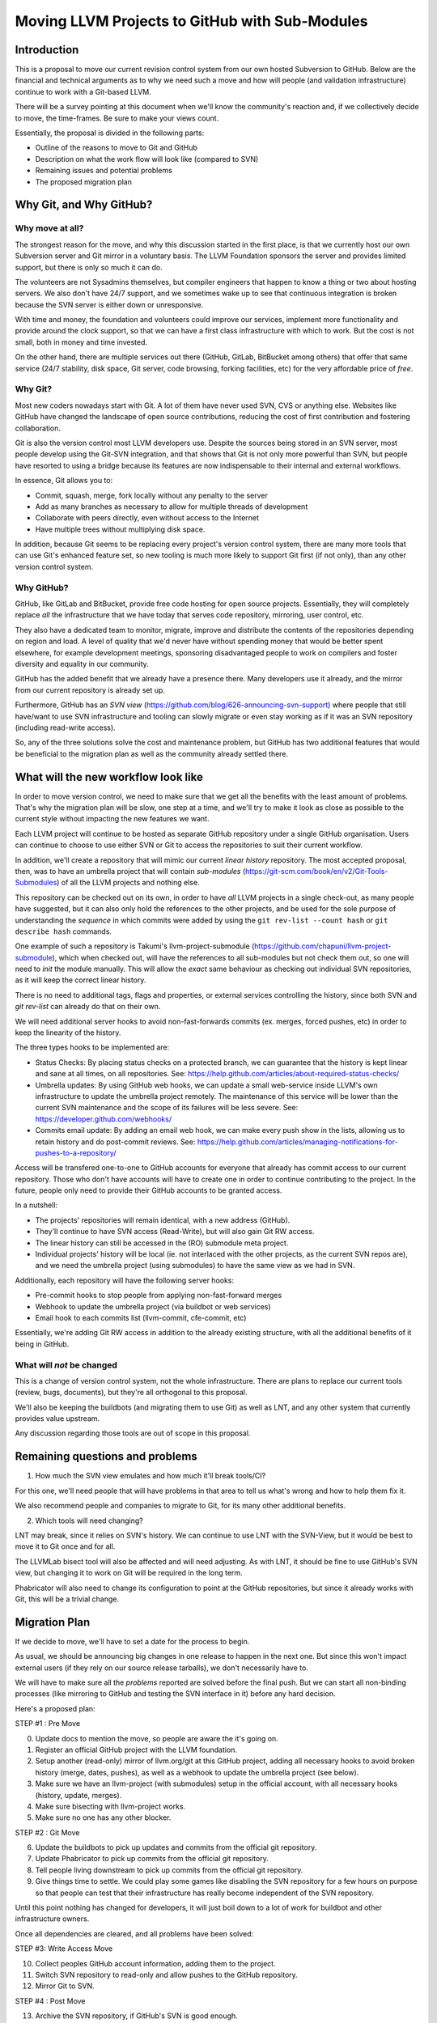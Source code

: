 ===============================================
Moving LLVM Projects to GitHub with Sub-Modules
===============================================

Introduction
============

This is a proposal to move our current revision control system from our own
hosted Subversion to GitHub. Below are the financial and technical arguments as
to why we need such a move and how will people (and validation infrastructure)
continue to work with a Git-based LLVM.

There will be a survey pointing at this document when we'll know the community's
reaction and, if we collectively decide to move, the time-frames. Be sure to make
your views count.

Essentially, the proposal is divided in the following parts:

* Outline of the reasons to move to Git and GitHub
* Description on what the work flow will look like (compared to SVN)
* Remaining issues and potential problems
* The proposed migration plan

Why Git, and Why GitHub?
========================

Why move at all?
----------------

The strongest reason for the move, and why this discussion started in the first
place, is that we currently host our own Subversion server and Git mirror in a
voluntary basis. The LLVM Foundation sponsors the server and provides limited
support, but there is only so much it can do.

The volunteers are not Sysadmins themselves, but compiler engineers that happen
to know a thing or two about hosting servers. We also don't have 24/7 support,
and we sometimes wake up to see that continuous integration is broken because
the SVN server is either down or unresponsive.

With time and money, the foundation and volunteers could improve our services,
implement more functionality and provide around the clock support, so that we
can have a first class infrastructure with which to work. But the cost is not
small, both in money and time invested.

On the other hand, there are multiple services out there (GitHub, GitLab,
BitBucket among others) that offer that same service (24/7 stability, disk space,
Git server, code browsing, forking facilities, etc) for the very affordable price
of *free*.

Why Git?
--------

Most new coders nowadays start with Git. A lot of them have never used SVN, CVS
or anything else. Websites like GitHub have changed the landscape of open source
contributions, reducing the cost of first contribution and fostering
collaboration.

Git is also the version control most LLVM developers use. Despite the sources
being stored in an SVN server, most people develop using the Git-SVN integration,
and that shows that Git is not only more powerful than SVN, but people have
resorted to using a bridge because its features are now indispensable to their
internal and external workflows.

In essence, Git allows you to:

* Commit, squash, merge, fork locally without any penalty to the server
* Add as many branches as necessary to allow for multiple threads of development
* Collaborate with peers directly, even without access to the Internet
* Have multiple trees without multiplying disk space.

In addition, because Git seems to be replacing every project's version control
system, there are many more tools that can use Git's enhanced feature set, so
new tooling is much more likely to support Git first (if not only), than any
other version control system.

Why GitHub?
-----------

GitHub, like GitLab and BitBucket, provide free code hosting for open source
projects. Essentially, they will completely replace *all* the infrastructure that
we have today that serves code repository, mirroring, user control, etc.

They also have a dedicated team to monitor, migrate, improve and distribute the
contents of the repositories depending on region and load. A level of quality
that we'd never have without spending money that would be better spent elsewhere,
for example development meetings, sponsoring disadvantaged people to work on
compilers and foster diversity and equality in our community.

GitHub has the added benefit that we already have a presence there. Many
developers use it already, and the mirror from our current repository is already
set up.

Furthermore, GitHub has an *SVN view* (https://github.com/blog/626-announcing-svn-support)
where people that still have/want to use SVN infrastructure and tooling can
slowly migrate or even stay working as if it was an SVN repository (including
read-write access).

So, any of the three solutions solve the cost and maintenance problem, but GitHub
has two additional features that would be beneficial to the migration plan as
well as the community already settled there.


What will the new workflow look like
====================================

In order to move version control, we need to make sure that we get all the
benefits with the least amount of problems. That's why the migration plan will
be slow, one step at a time, and we'll try to make it look as close as possible
to the current style without impacting the new features we want.

Each LLVM project will continue to be hosted as separate GitHub repository
under a single GitHub organisation. Users can continue to choose to use either
SVN or Git to access the repositories to suit their current workflow.

In addition, we'll create a repository that will mimic our current *linear
history* repository. The most accepted proposal, then, was to have an umbrella
project that will contain *sub-modules* (https://git-scm.com/book/en/v2/Git-Tools-Submodules)
of all the LLVM projects and nothing else.

This repository can be checked out on its own, in order to have *all* LLVM
projects in a single check-out, as many people have suggested, but it can also
only hold the references to the other projects, and be used for the sole purpose
of understanding the *sequence* in which commits were added by using the
``git rev-list --count hash`` or ``git describe hash`` commands.

One example of such a repository is Takumi's llvm-project-submodule
(https://github.com/chapuni/llvm-project-submodule), which when checked out,
will have the references to all sub-modules but not check them out, so one will
need to *init* the module manually. This will allow the *exact* same behaviour
as checking out individual SVN repositories, as it will keep the correct linear
history.

There is no need to additional tags, flags and properties, or external
services controlling the history, since both SVN and *git rev-list* can already
do that on their own.

We will need additional server hooks to avoid non-fast-forwards commits (ex.
merges, forced pushes, etc) in order to keep the linearity of the history.

The three types hooks to be implemented are:

* Status Checks: By placing status checks on a protected branch, we can guarantee
  that the history is kept linear and sane at all times, on all repositories.
  See: https://help.github.com/articles/about-required-status-checks/
* Umbrella updates: By using GitHub web hooks, we can update a small web-service
  inside LLVM's own infrastructure to update the umbrella project remotely. The
  maintenance of this service will be lower than the current SVN maintenance and
  the scope of its failures will be less severe.
  See: https://developer.github.com/webhooks/
* Commits email update: By adding an email web hook, we can make every push show
  in the lists, allowing us to retain history and do post-commit reviews.
  See: https://help.github.com/articles/managing-notifications-for-pushes-to-a-repository/

Access will be transfered one-to-one to GitHub accounts for everyone that already
has commit access to our current repository. Those who don't have accounts will
have to create one in order to continue contributing to the project. In the
future, people only need to provide their GitHub accounts to be granted access.

In a nutshell:

* The projects' repositories will remain identical, with a new address (GitHub).
* They'll continue to have SVN access (Read-Write), but will also gain Git RW access.
* The linear history can still be accessed in the (RO) submodule meta project.
* Individual projects' history will be local (ie. not interlaced with the other
  projects, as the current SVN repos are), and we need the umbrella project
  (using submodules) to have the same view as we had in SVN.

Additionally, each repository will have the following server hooks:

* Pre-commit hooks to stop people from applying non-fast-forward merges
* Webhook to update the umbrella project (via buildbot or web services)
* Email hook to each commits list (llvm-commit, cfe-commit, etc)

Essentially, we're adding Git RW access in addition to the already existing
structure, with all the additional benefits of it being in GitHub.

What will *not* be changed
--------------------------

This is a change of version control system, not the whole infrastructure. There
are plans to replace our current tools (review, bugs, documents), but they're
all orthogonal to this proposal.

We'll also be keeping the buildbots (and migrating them to use Git) as well as
LNT, and any other system that currently provides value upstream.

Any discussion regarding those tools are out of scope in this proposal.

Remaining questions and problems
================================

1. How much the SVN view emulates and how much it'll break tools/CI?

For this one, we'll need people that will have problems in that area to tell
us what's wrong and how to help them fix it.

We also recommend people and companies to migrate to Git, for its many other
additional benefits.

2. Which tools will need changing?

LNT may break, since it relies on SVN's history. We can continue to
use LNT with the SVN-View, but it would be best to move it to Git once and for
all.

The LLVMLab bisect tool will also be affected and will need adjusting. As with
LNT, it should be fine to use GitHub's SVN view, but changing it to work on Git
will be required in the long term.

Phabricator will also need to change its configuration to point at the GitHub
repositories, but since it already works with Git, this will be a trivial change.

Migration Plan
==============

If we decide to move, we'll have to set a date for the process to begin.

As usual, we should be announcing big changes in one release to happen in the
next one. But since this won't impact external users (if they rely on our source
release tarballs), we don't necessarily have to.

We will have to make sure all the *problems* reported are solved before the
final push. But we can start all non-binding processes (like mirroring to GitHub
and testing the SVN interface in it) before any hard decision.

Here's a proposed plan:

STEP #1 : Pre Move

0. Update docs to mention the move, so people are aware the it's going on.
1. Register an official GitHub project with the LLVM foundation.
2. Setup another (read-only) mirror of llvm.org/git at this GitHub project,
   adding all necessary hooks to avoid broken history (merge, dates, pushes), as
   well as a webhook to update the umbrella project (see below).
3. Make sure we have an llvm-project (with submodules) setup in the official
   account, with all necessary hooks (history, update, merges).
4. Make sure bisecting with llvm-project works.
5. Make sure no one has any other blocker.

STEP #2 : Git Move

6. Update the buildbots to pick up updates and commits from the official git
   repository.
7. Update Phabricator to pick up commits from the official git repository.
8. Tell people living downstream to pick up commits from the official git
   repository.
9. Give things time to settle. We could play some games like disabling the SVN
   repository for a few hours on purpose so that people can test that their
   infrastructure has really become independent of the SVN repository.

Until this point nothing has changed for developers, it will just
boil down to a lot of work for buildbot and other infrastructure
owners.

Once all dependencies are cleared, and all problems have been solved:

STEP #3: Write Access Move

10. Collect peoples GitHub account information, adding them to the project.
11. Switch SVN repository to read-only and allow pushes to the GitHub repository.
12. Mirror Git to SVN.

STEP #4 : Post Move

13. Archive the SVN repository, if GitHub's SVN is good enough.
14. Review and update *all* LLVM documentation.
15. Review website links pointing to viewvc/klaus/phab etc. to point to GitHub
    instead.

